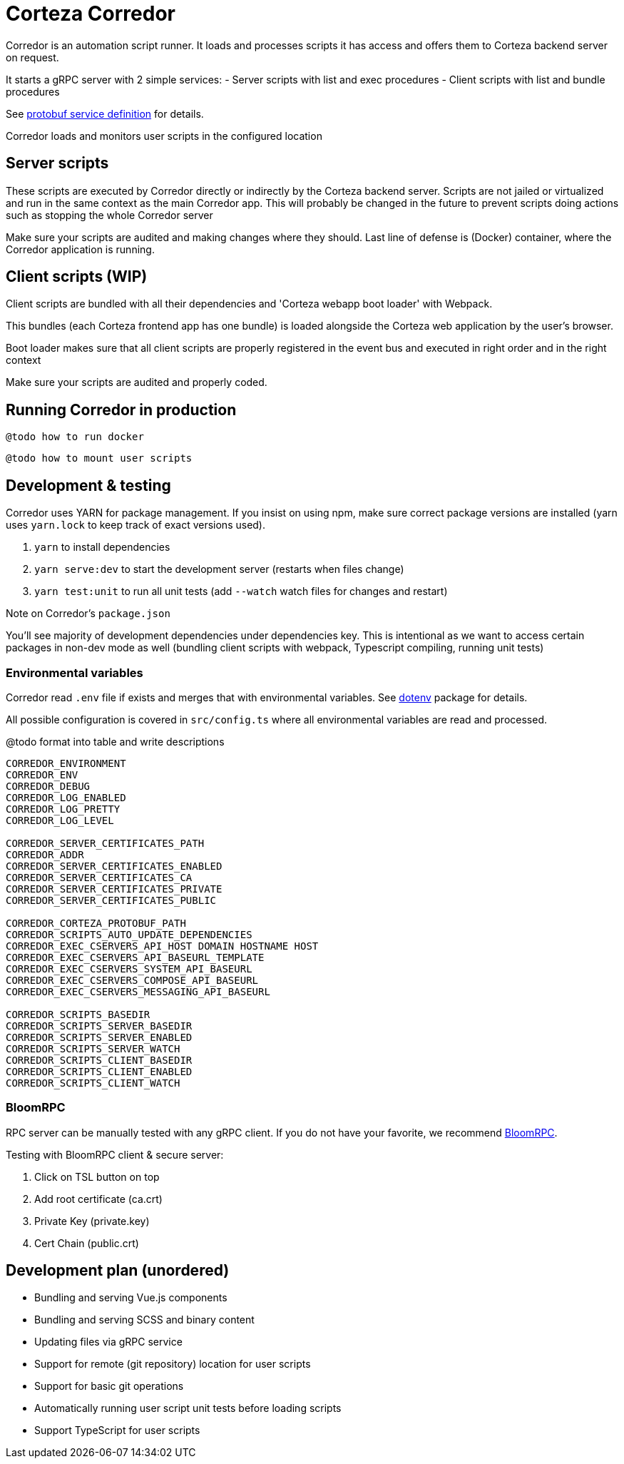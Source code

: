 # Corteza Corredor

Corredor is an automation script runner.
It loads and processes scripts it has access and offers them to Corteza backend server on request.

It starts a gRPC server with 2 simple services:
 - Server scripts with list and exec procedures
 - Client scripts with list and bundle procedures

See https://github.com/cortezaproejct/corteza-protobuf[protobuf service definition] for details.

Corredor loads and monitors user scripts in the configured location

## Server scripts

These scripts are executed by Corredor directly or indirectly by the Corteza backend server.
Scripts are not jailed or virtualized and run in the same context as the main Corredor app.
This will probably be changed in the future to prevent scripts doing actions such as stopping the whole Corredor server

Make sure your scripts are audited and making changes where they should.
Last line of defense is (Docker) container, where the Corredor application is running.

## Client scripts (WIP)

Client scripts are bundled with all their dependencies and 'Corteza webapp boot loader' with Webpack.

This bundles (each Corteza frontend app has one bundle) is loaded alongside the Corteza web application by the user's browser.

Boot loader makes sure that all client scripts are properly registered in the event bus and executed in right order and in the right context

Make sure your scripts are audited and properly coded.

## Running Corredor in production

```
@todo how to run docker
```

```
@todo how to mount user scripts
```


## Development & testing

Corredor uses YARN for package management.
If you insist on using npm, make sure correct package versions are installed (yarn uses `yarn.lock` to keep track of exact versions used).

 1. `yarn` to install dependencies
 2. `yarn serve:dev` to start the development server (restarts when files change)
 3. `yarn test:unit` to run all unit tests (add `--watch` watch files for changes and restart)

.Note on Corredor's `package.json`
You'll see majority of development dependencies under dependencies key.
This is intentional as we want to access certain packages in non-dev mode as well (bundling client scripts with webpack, Typescript compiling, running unit tests)

### Environmental variables

Corredor read `.env` file if exists and merges that with environmental variables.
See https://www.npmjs.com/package/dotenv[dotenv] package for details.

All possible configuration is covered in `src/config.ts` where all environmental variables are read and processed.

.@todo format into table and write descriptions
```
CORREDOR_ENVIRONMENT
CORREDOR_ENV
CORREDOR_DEBUG
CORREDOR_LOG_ENABLED
CORREDOR_LOG_PRETTY
CORREDOR_LOG_LEVEL

CORREDOR_SERVER_CERTIFICATES_PATH
CORREDOR_ADDR
CORREDOR_SERVER_CERTIFICATES_ENABLED
CORREDOR_SERVER_CERTIFICATES_CA
CORREDOR_SERVER_CERTIFICATES_PRIVATE
CORREDOR_SERVER_CERTIFICATES_PUBLIC

CORREDOR_CORTEZA_PROTOBUF_PATH
CORREDOR_SCRIPTS_AUTO_UPDATE_DEPENDENCIES
CORREDOR_EXEC_CSERVERS_API_HOST DOMAIN HOSTNAME HOST
CORREDOR_EXEC_CSERVERS_API_BASEURL_TEMPLATE
CORREDOR_EXEC_CSERVERS_SYSTEM_API_BASEURL
CORREDOR_EXEC_CSERVERS_COMPOSE_API_BASEURL
CORREDOR_EXEC_CSERVERS_MESSAGING_API_BASEURL

CORREDOR_SCRIPTS_BASEDIR
CORREDOR_SCRIPTS_SERVER_BASEDIR
CORREDOR_SCRIPTS_SERVER_ENABLED
CORREDOR_SCRIPTS_SERVER_WATCH
CORREDOR_SCRIPTS_CLIENT_BASEDIR
CORREDOR_SCRIPTS_CLIENT_ENABLED
CORREDOR_SCRIPTS_CLIENT_WATCH
```


### BloomRPC

RPC server can be manually tested with any gRPC client.
If you do not have your favorite, we recommend https://github.com/uw-labs/bloomrpc[BloomRPC].

Testing with BloomRPC client & secure server:

 1. Click on TSL button on top
 2. Add root certificate (ca.crt)
 3. Private Key (private.key)
 4. Cert Chain (public.crt)


## Development plan (unordered)

 - Bundling and serving Vue.js components
 - Bundling and serving SCSS and binary content
 - Updating files via gRPC service
 - Support for remote (git repository) location for user scripts
 - Support for basic git operations
 - Automatically running user script unit tests before loading scripts
 - Support TypeScript for user scripts
